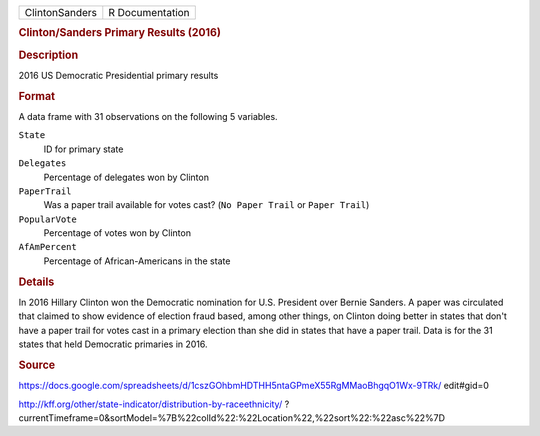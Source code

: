 .. container::

   .. container::

      ============== ===============
      ClintonSanders R Documentation
      ============== ===============

      .. rubric:: Clinton/Sanders Primary Results (2016)
         :name: clintonsanders-primary-results-2016

      .. rubric:: Description
         :name: description

      2016 US Democratic Presidential primary results

      .. rubric:: Format
         :name: format

      A data frame with 31 observations on the following 5 variables.

      ``State``
         ID for primary state

      ``Delegates``
         Percentage of delegates won by Clinton

      ``PaperTrail``
         Was a paper trail available for votes cast? (``No Paper Trail``
         or ``Paper Trail``)

      ``PopularVote``
         Percentage of votes won by Clinton

      ``AfAmPercent``
         Percentage of African-Americans in the state

      .. rubric:: Details
         :name: details

      In 2016 Hillary Clinton won the Democratic nomination for U.S.
      President over Bernie Sanders. A paper was circulated that claimed
      to show evidence of election fraud based, among other things, on
      Clinton doing better in states that don't have a paper trail for
      votes cast in a primary election than she did in states that have
      a paper trail. Data is for the 31 states that held Democratic
      primaries in 2016.

      .. rubric:: Source
         :name: source

      https://docs.google.com/spreadsheets/d/1cszGOhbmHDTHH5ntaGPmeX55RgMMaoBhgqO1Wx-9TRk/
      edit#gid=0

      http://kff.org/other/state-indicator/distribution-by-raceethnicity/
      ?currentTimeframe=0&sortModel=%7B%22colId%22:%22Location%22,%22sort%22:%22asc%22%7D
